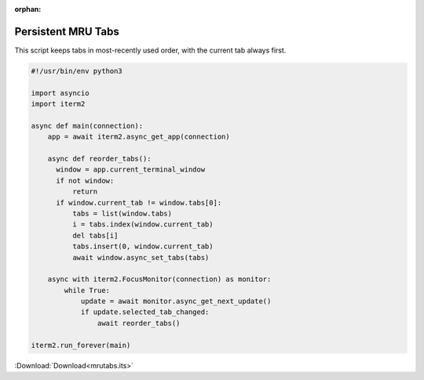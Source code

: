 :orphan:

.. _mrutabs_example:

Persistent MRU Tabs
===================

This script keeps tabs in most-recently used order, with the current tab always first.

.. code-block:: python

    #!/usr/bin/env python3

    import asyncio
    import iterm2

    async def main(connection):
        app = await iterm2.async_get_app(connection)

        async def reorder_tabs():
          window = app.current_terminal_window
          if not window:
              return
          if window.current_tab != window.tabs[0]:
              tabs = list(window.tabs)
              i = tabs.index(window.current_tab)
              del tabs[i]
              tabs.insert(0, window.current_tab)
              await window.async_set_tabs(tabs)

        async with iterm2.FocusMonitor(connection) as monitor:
            while True:
                update = await monitor.async_get_next_update()
                if update.selected_tab_changed:
                    await reorder_tabs()

    iterm2.run_forever(main)

:Download:`Download<mrutabs.its>`

